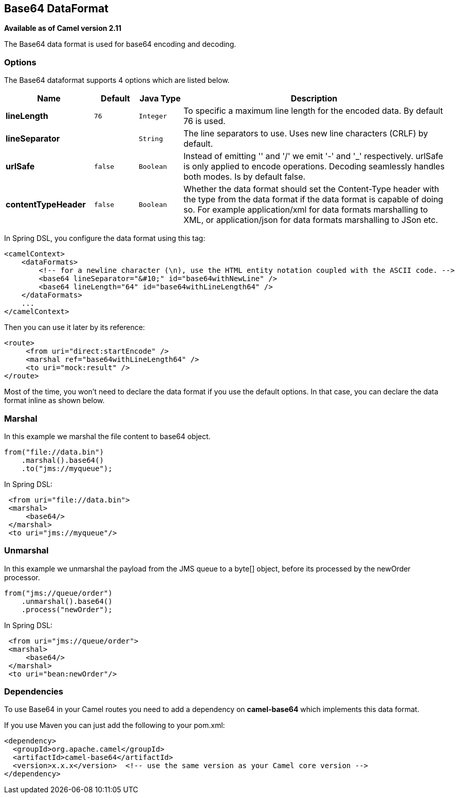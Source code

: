 [[base64-dataformat]]
== Base64 DataFormat

*Available as of Camel version 2.11*

The Base64 data format is used for base64 encoding and decoding.

=== Options

// dataformat options: START
The Base64 dataformat supports 4 options which are listed below.



[width="100%",cols="2s,1m,1m,6",options="header"]
|===
| Name | Default | Java Type | Description
| lineLength | 76 | Integer | To specific a maximum line length for the encoded data. By default 76 is used.
| lineSeparator |  | String | The line separators to use. Uses new line characters (CRLF) by default.
| urlSafe | false | Boolean | Instead of emitting '' and '/' we emit '-' and '_' respectively. urlSafe is only applied to encode operations. Decoding seamlessly handles both modes. Is by default false.
| contentTypeHeader | false | Boolean | Whether the data format should set the Content-Type header with the type from the data format if the data format is capable of doing so. For example application/xml for data formats marshalling to XML, or application/json for data formats marshalling to JSon etc.
|===
// dataformat options: END

In Spring DSL, you configure the data format using this tag:

[source,xml]
----
<camelContext>
    <dataFormats>
        <!-- for a newline character (\n), use the HTML entity notation coupled with the ASCII code. -->
        <base64 lineSeparator="&#10;" id="base64withNewLine" />
        <base64 lineLength="64" id="base64withLineLength64" />
    </dataFormats>
    ...
</camelContext>
----

Then you can use it later by its reference:

[source,xml]
----
<route>
     <from uri="direct:startEncode" />
     <marshal ref="base64withLineLength64" />
     <to uri="mock:result" />
</route>
----

Most of the time, you won't need to declare the data format if you use
the default options. In that case, you can declare the data format
inline as shown below.

=== Marshal

In this example we marshal the file content to base64 object.

[source,java]
----
from("file://data.bin")
    .marshal().base64()
    .to("jms://myqueue");
----

In Spring DSL:

[source,xml]
----
 <from uri="file://data.bin">
 <marshal>
     <base64/>
 </marshal>
 <to uri="jms://myqueue"/> 
----

=== Unmarshal

In this example we unmarshal the payload from the JMS queue to a byte[]
object, before its processed by the newOrder processor.

[source,java]
----
from("jms://queue/order")
    .unmarshal().base64()
    .process("newOrder");
----

In Spring DSL:

[source,xml]
----
 <from uri="jms://queue/order">
 <marshal>
     <base64/>
 </marshal>
 <to uri="bean:newOrder"/> 
----

=== Dependencies

To use Base64 in your Camel routes you need to add a dependency on
*camel-base64* which implements this data format.

If you use Maven you can just add the following to your pom.xml:

[source,xml]
----
<dependency>
  <groupId>org.apache.camel</groupId>
  <artifactId>camel-base64</artifactId>
  <version>x.x.x</version>  <!-- use the same version as your Camel core version -->
</dependency>
----
